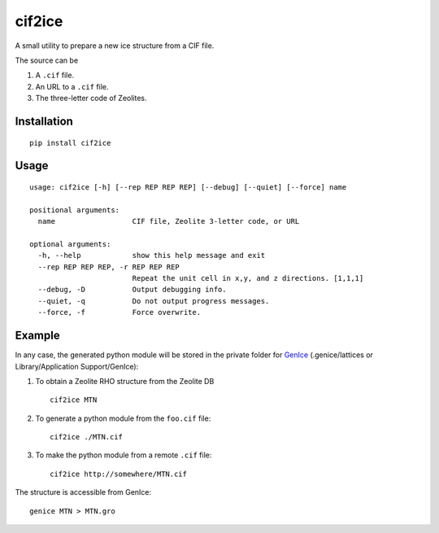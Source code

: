 cif2ice
=======

A small utility to prepare a new ice structure from a CIF file.

The source can be

1. A ``.cif`` file.
2. An URL to a ``.cif`` file.
3. The three-letter code of Zeolites.

Installation
------------

::

    pip install cif2ice

Usage
-----

::

    usage: cif2ice [-h] [--rep REP REP REP] [--debug] [--quiet] [--force] name

    positional arguments:
      name                  CIF file, Zeolite 3-letter code, or URL

    optional arguments:
      -h, --help            show this help message and exit
      --rep REP REP REP, -r REP REP REP
                            Repeat the unit cell in x,y, and z directions. [1,1,1]
      --debug, -D           Output debugging info.
      --quiet, -q           Do not output progress messages.
      --force, -f           Force overwrite.

Example
-------

In any case, the generated python module will be stored in the private
folder for `GenIce <https://github.com/vitroid/GenIce>`__
(.genice/lattices or Library/Application Support/GenIce):

1. To obtain a Zeolite RHO structure from the Zeolite DB

   ::

       cif2ice MTN

2. To generate a python module from the ``foo.cif`` file:

   ::

       cif2ice ./MTN.cif

3. To make the python module from a remote ``.cif`` file:

   ::

       cif2ice http://somewhere/MTN.cif

The structure is accessible from GenIce:

::

    genice MTN > MTN.gro
